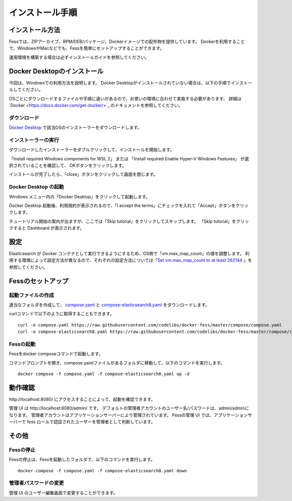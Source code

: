 ================
インストール手順
================

インストール方法
================

Fessでは、ZIPアーカイブ、RPM/DEB/パッケージ、Dockerイメージでの配布物を提供しています。
Dockerを利用することで、WindowsやMacなどでも、Fessを簡単にセットアップすることができます。

運用環境を構築する場合は必ずインストールガイドを参照してください。

Docker Desktopのインストール
============================

今回は、Windowsでの利用方法を説明します。
Docker Desktopがインストールされていない場合は、以下の手順でインストールしてください。

OSごとにダウンロードするファイルや手順に違いがあるので、お使いの環境に合わせて実施する必要があります。
詳細は`Docker <https://docs.docker.com/get-docker/>`_ のドキュメントを参照してください。

ダウンロード
------------

`Docker Desktop <https://www.docker.com/products/docker-desktop/>`__ で該当OSのインストーラーをダウンロードします。

インストーラーの実行
--------------------

ダウンロードしたインストーラーをダブルクリックして、インストールを開始します。

「Install required Windows components for WSL 2」 または
「Install required Enable Hyper-V Windows Features」 が選択されていることを確認して、
OKボタンをクリックします。

|image0|

インストールが完了したら、「close」ボタンをクリックして画面を閉じます。

|image1|

Docker Desktop の起動
---------------------

Windows メニュー内の「Docker Desktop」をクリックして起動します。

|image2|

Docker Desktop 起動後、利用規約が表示されるので、「I accept the terms」にチェックを入れて「Accept」ボタンをクリックします。

チュートリアル開始の案内が出ますが、ここでは「Skip tutorial」をクリックしてスキップします。
「Skip tutorial」をクリックすると Dashboard が表示されます。

|image3|

設定
====

Elasticsearch が Docker コンテナとして実行できるようにするため、OS側で「vm.max_map_count」の値を調整します。
利用する環境によって設定方法が異なるので、それぞれの設定方法については「`Set vm.max_map_count to at least 262144 <https://www.elastic.co/guide/en/elasticsearch/reference/current/docker.html#_set_vm_max_map_count_to_at_least_262144>`_ 」を参照してください。

Fessのセットアップ
==================

起動ファイルの作成
-------------------

適当なフォルダを作成して、 `compose.yaml <https://raw.githubusercontent.com/codelibs/docker-fess/master/compose/compose.yaml>`_ と `compose-elasticsearch8.yaml <https://raw.githubusercontent.com/codelibs/docker-fess/master/compose/compose-elasticsearch8.yaml>`_ をダウンロードします。

curlコマンドで以下のように取得することもできます。

::

    curl -o compose.yaml https://raw.githubusercontent.com/codelibs/docker-fess/master/compose/compose.yaml
    curl -o compose-elasticsearch8.yaml https://raw.githubusercontent.com/codelibs/docker-fess/master/compose/compose-elasticsearch8.yaml

Fessの起動
----------

Fessをdocker composeコマンドで起動します。


コマンドプロンプトを開き、compose.yamlファイルがあるフォルダに移動して、以下のコマンドを実行します。

::

    docker compose -f compose.yaml -f compose-elasticsearch8.yaml up -d


動作確認
========

\http://localhost:8080/ にアクセスすることによって、起動を確認できます。

管理 UI は \http://localhost:8080/admin/ です。
デフォルトの管理者アカウントのユーザー名/パスワードは、admin/adminになります。
管理者アカウントはアプリケーションサーバーにより管理されています。
Fessの管理 UI では、アプリケーションサーバーで fess ロールで認証されたユーザーを管理者として判断しています。

その他
======

Fessの停止
----------

Fessの停止は、Fessを起動したフォルダで、以下のコマンドを実行します。

::

    docker compose -f compose.yaml -f compose-elasticsearch8.yaml down

管理者パスワードの変更
----------------------

管理 UI のユーザー編集画面で変更することができます。

.. |image0| image:: ../resources/images/ja/install/dockerdesktop-1.png
.. |image1| image:: ../resources/images/ja/install/dockerdesktop-2.png
.. |image2| image:: ../resources/images/ja/install/dockerdesktop-3.png
.. |image3| image:: ../resources/images/ja/install/dockerdesktop-4.png

